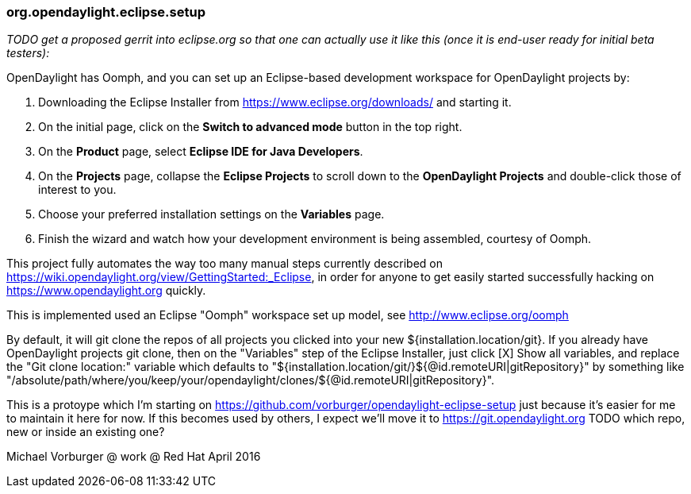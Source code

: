 === org.opendaylight.eclipse.setup

_TODO get a proposed gerrit into eclipse.org so that one can actually use it like this (once it is end-user ready for initial beta testers):_

OpenDaylight has Oomph, and you can set up an Eclipse-based development workspace for OpenDaylight projects by:

1. Downloading the Eclipse Installer from https://www.eclipse.org/downloads/ and starting it.
2. On the initial page, click on the *Switch to advanced mode* button in the top right.
3. On the *Product* page, select *Eclipse IDE for Java Developers*.
4. On the *Projects* page, collapse the *Eclipse Projects* to scroll down to the *OpenDaylight Projects* and double-click those of interest to you.
5. Choose your preferred installation settings on the *Variables* page.
6. Finish the wizard and watch how your development environment is being assembled, courtesy of Oomph.

This project fully automates the way too many manual steps currently described on
https://wiki.opendaylight.org/view/GettingStarted:_Eclipse, in order for anyone to get easily started
successfully hacking on https://www.opendaylight.org quickly.

This is implemented used an Eclipse "Oomph" workspace set up model, see http://www.eclipse.org/oomph

By default, it will git clone the repos of all projects you clicked into your new ${installation.location/git}.
If you already have OpenDaylight projects git clone, then on the "Variables" step of the Eclipse Installer,
just click [X] Show all variables, and replace the "Git clone location:" variable which defaults to
"${installation.location/git/}${@id.remoteURI|gitRepository}" by something like 
"/absolute/path/where/you/keep/your/opendaylight/clones/${@id.remoteURI|gitRepository}".

This is a protoype which I'm starting on https://github.com/vorburger/opendaylight-eclipse-setup 
just because it's easier for me to maintain it here for now.  If this becomes used by others,
I expect we'll move it to https://git.opendaylight.org  
TODO which repo, new or inside an existing one? 

Michael Vorburger @ work @ Red Hat
April 2016
